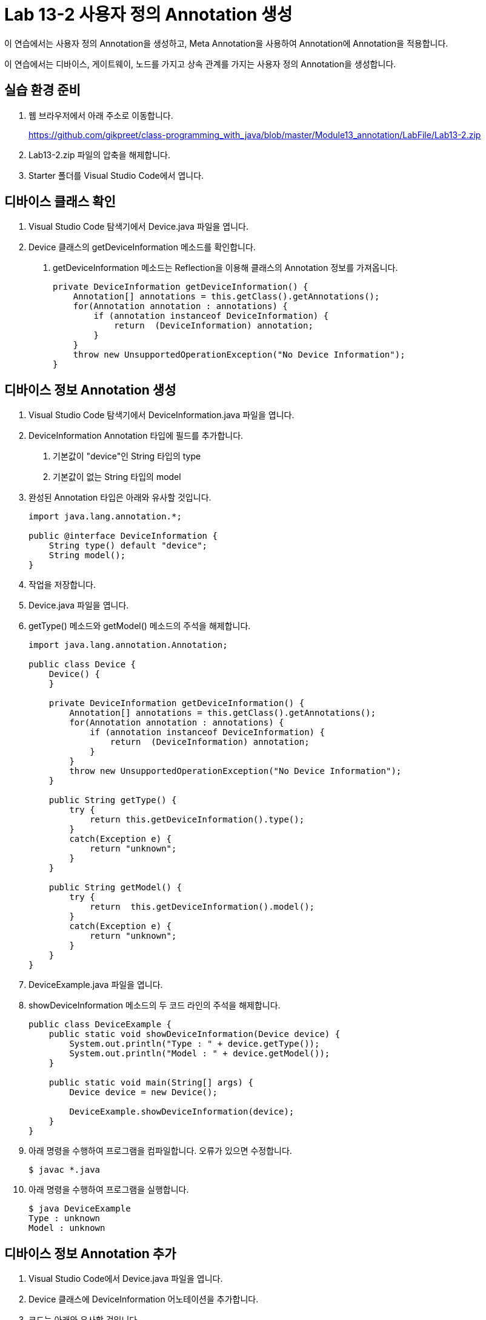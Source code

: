 = Lab 13-2 사용자 정의 Annotation 생성

이 연습에서는 사용자 정의 Annotation을 생성하고, Meta Annotation을 사용하여 Annotation에 Annotation을 적용합니다.

이 연습에서는 디바이스, 게이트웨이, 노드를 가지고 상속 관계를 가지는 사용자 정의 Annotation을 생성합니다.

== 실습 환경 준비

1. 웹 브라우저에서 아래 주소로 이동합니다.
+
https://github.com/gikpreet/class-programming_with_java/blob/master/Module13_annotation/LabFile/Lab13-2.zip
+
2. Lab13-2.zip 파일의 압축을 해제합니다.
3. Starter 폴더를 Visual Studio Code에서 엽니다.

== 디바이스 클래스 확인

1. Visual Studio Code 탐색기에서 Device.java 파일을 엽니다.
2. Device 클래스의 getDeviceInformation 메소드를 확인합니다. 
a. getDeviceInformation 메소드는 Reflection을 이용해 클래스의 Annotation 정보를 가져옵니다.
+
[source, java]
----
private DeviceInformation getDeviceInformation() {
    Annotation[] annotations = this.getClass().getAnnotations();
    for(Annotation annotation : annotations) {
        if (annotation instanceof DeviceInformation) {
            return  (DeviceInformation) annotation;
        }
    }
    throw new UnsupportedOperationException("No Device Information");
}
----

== 디바이스 정보 Annotation 생성

1. Visual Studio Code 탐색기에서 DeviceInformation.java 파일을 엽니다.
2. DeviceInformation Annotation 타입에 필드를 추가합니다.
a. 기본값이 "device"인 String 타입의 type
b. 기본값이 없는 String 타입의 model
3. 완성된 Annotation 타입은 아래와 유사할 것입니다.
+
[source, java]
----
import java.lang.annotation.*;

public @interface DeviceInformation {
    String type() default "device";
    String model();
}
----
+
4. 작업을 저장합니다.
5. Device.java 파일을 엽니다.
6. getType() 메소드와 getModel() 메소드의 주석을 해제합니다.
+
[source, java]
----
import java.lang.annotation.Annotation;

public class Device {
    Device() {
    }

    private DeviceInformation getDeviceInformation() {
        Annotation[] annotations = this.getClass().getAnnotations();
        for(Annotation annotation : annotations) {
            if (annotation instanceof DeviceInformation) {
                return  (DeviceInformation) annotation;
            }
        }
        throw new UnsupportedOperationException("No Device Information");
    }

    public String getType() {
        try {
            return this.getDeviceInformation().type();
        }
        catch(Exception e) {
            return "unknown";
        }
    }

    public String getModel() {
        try {
            return  this.getDeviceInformation().model();
        }
        catch(Exception e) {
            return "unknown";
        }
    }
}
----
+
7. DeviceExample.java 파일을 엽니다.
8. showDeviceInformation 메소드의 두 코드 라인의 주석을 해제합니다.
+
[source, java]
----
public class DeviceExample {
    public static void showDeviceInformation(Device device) {
        System.out.println("Type : " + device.getType());
        System.out.println("Model : " + device.getModel());
    }

    public static void main(String[] args) {
        Device device = new Device();

        DeviceExample.showDeviceInformation(device);
    }
}
----
+
9. 아래 명령을 수행하여 프로그램을 컴파일합니다. 오류가 있으면 수정합니다.
+
----
$ javac *.java
----
+
10. 아래 명령을 수행하여 프로그램을 실행합니다.
+
----
$ java DeviceExample
Type : unknown
Model : unknown
----

== 디바이스 정보 Annotation 추가

1. Visual Studio Code에서 Device.java 파일을 엽니다.
2. Device 클래스에 DeviceInformation 어노테이션을 추가합니다.
3. 코드는 아래와 유사할 것입니다.
+
[source, java]
----
@DeviceInformation
public class Device { … }
----
+
4. 아래 명령을 실행하여 프로그램을 컴파일하고 오류를 확인합니다.
+
----
$ javac *.java
Device.java:3: error: annotation @DeviceInformation is missing a default value for the element 'model'
@DeviceInformation
^
1 error
----
+
5. @DeviceInformation Annotation에 model="Galaxy Book Pro"를 파라미터를 추가합니다.
+
[source, java]
----
@DeviceInformation(model=”Galaxy Book Pro”)
public class Device { … }
----
+
6. 아래 명령을 수행하여 프로그램을 컴파일합니다.
+
----
$ javac Device.java
----
+
아래 명령을 수행하여 프로그램을 실행하고 결과를 확인합니다.
+
----
$ java DeviceExample
Type : unknown
Model : unknown
----

== Annotation 설정

1. Visual Studio Code 탐색기에서 DeviceInformation.java 파일을 엽니다.
2. DeviceInformation Annotation 타입에 @Target 어노테이션을 Element.TYPE 대상으로 추가합니다.
3. DeviceInformation Annotation 타입에 @Retention 어노테이션을 4RetentionPolicy.RUNTIME 시점으로 추가합니다.
4. 완성된 코드는 아래와 유사할 것입니다.
+
[source, java]
----
@Target({ElementType.TYPE})
@Retention(RetentionPolicy.RUNTIME)
public @interface DeviceInformation {
    String type() default "device";
    String model();
}
----
+
5. 아래 명령을 수행하여 프로그램을 컴파일 합니다.
+
----
$ javac *.java
----
+
6. 아래 명령을 수행하여 프로그램을 실행합니다.
+
----
$ java DeviceExample
Type : device
Model : Galaxy Book Pro
----
+
7. 실습이 중료되었습니다.

---

link:./24_type_creation.adoc[이전: Annotation 타입 생성]